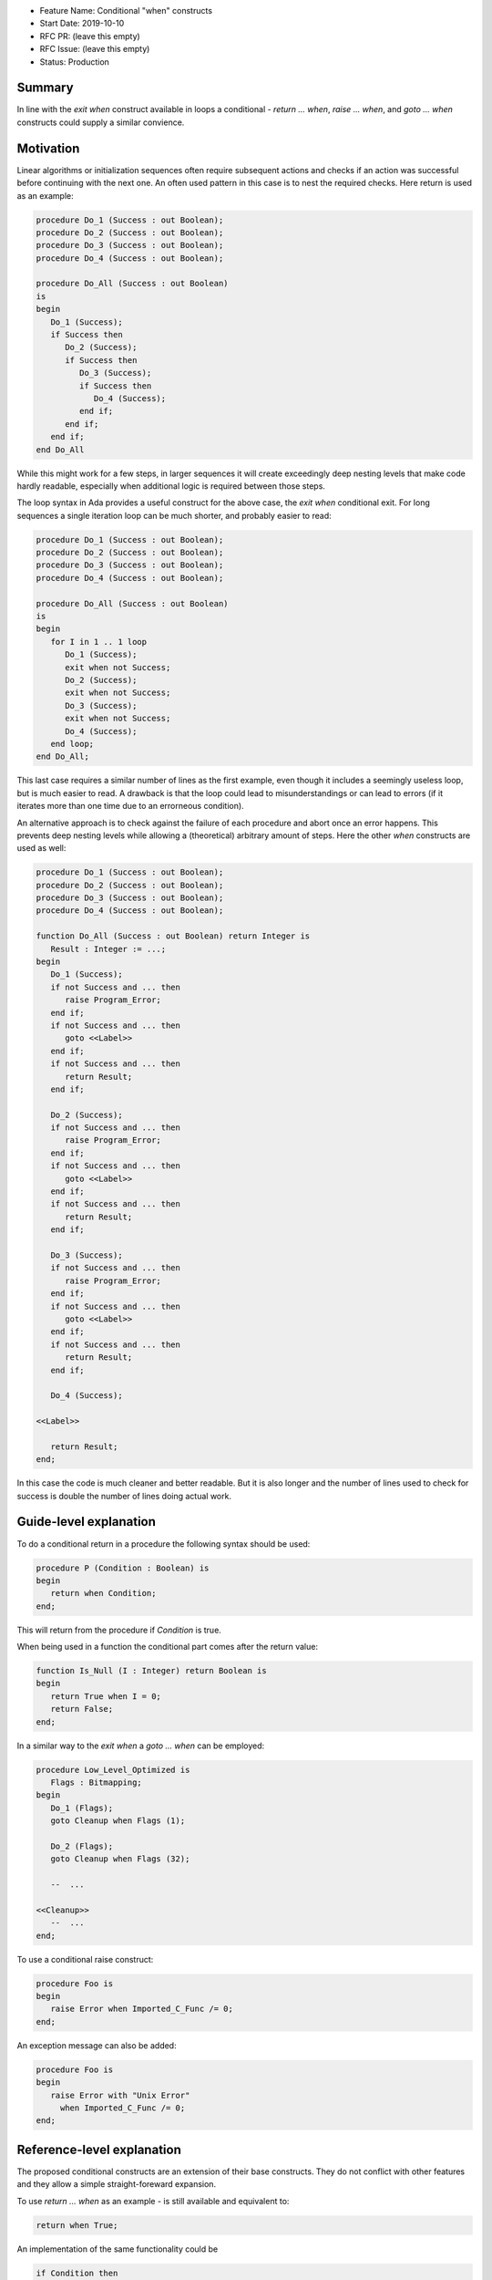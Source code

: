 - Feature Name: Conditional "when" constructs
- Start Date: 2019-10-10
- RFC PR: (leave this empty)
- RFC Issue: (leave this empty)
- Status: Production

Summary
=======

In line with the `exit when` construct available in loops a conditional -
`return ... when`, `raise ... when`, and `goto ... when` constructs could
supply a similar convience.

Motivation
==========

Linear algorithms or initialization sequences often require subsequent actions
and checks if an action was successful before continuing with the next one.
An often used pattern in this case is to nest the required checks. Here return is
used as an example:

.. code-block:: ada

   procedure Do_1 (Success : out Boolean);
   procedure Do_2 (Success : out Boolean);
   procedure Do_3 (Success : out Boolean);
   procedure Do_4 (Success : out Boolean);

   procedure Do_All (Success : out Boolean)
   is
   begin
      Do_1 (Success);
      if Success then
         Do_2 (Success);
         if Success then
            Do_3 (Success);
            if Success then
               Do_4 (Success);
            end if;
         end if;
      end if;
   end Do_All

While this might work for a few steps, in larger sequences it will create
exceedingly deep nesting levels that make code hardly readable, especially
when additional logic is required between those steps.

The loop syntax in Ada provides a useful construct for the above case, the
`exit when` conditional exit. For long sequences a single iteration loop can
be much shorter, and probably easier to read:

.. code-block:: ada

   procedure Do_1 (Success : out Boolean);
   procedure Do_2 (Success : out Boolean);
   procedure Do_3 (Success : out Boolean);
   procedure Do_4 (Success : out Boolean);

   procedure Do_All (Success : out Boolean)
   is
   begin
      for I in 1 .. 1 loop
         Do_1 (Success);
         exit when not Success;
         Do_2 (Success);
         exit when not Success;
         Do_3 (Success);
         exit when not Success;
         Do_4 (Success);
      end loop;
   end Do_All;

This last case requires a similar number of lines as the first example, even though
it includes a seemingly useless loop, but is much easier to read. A drawback is that
the loop could lead to misunderstandings or can lead to errors (if it iterates more
than one time due to an errorneous condition).

An alternative approach is to check against the failure of each procedure
and abort once an error happens. This prevents deep nesting levels while
allowing a (theoretical) arbitrary amount of steps. Here the other `when`
constructs are used as well:

.. code-block:: ada

   procedure Do_1 (Success : out Boolean);
   procedure Do_2 (Success : out Boolean);
   procedure Do_3 (Success : out Boolean);
   procedure Do_4 (Success : out Boolean);

   function Do_All (Success : out Boolean) return Integer is
      Result : Integer := ...;
   begin
      Do_1 (Success);
      if not Success and ... then
         raise Program_Error;
      end if;
      if not Success and ... then
         goto <<Label>>
      end if;
      if not Success and ... then
         return Result;
      end if;

      Do_2 (Success);
      if not Success and ... then
         raise Program_Error;
      end if;
      if not Success and ... then
         goto <<Label>>
      end if;
      if not Success and ... then
         return Result;
      end if;

      Do_3 (Success);
      if not Success and ... then
         raise Program_Error;
      end if;
      if not Success and ... then
         goto <<Label>>
      end if;
      if not Success and ... then
         return Result;
      end if;

      Do_4 (Success);

   <<Label>>

      return Result;
   end;

In this case the code is much cleaner and better readable. But it is also longer
and the number of lines used to check for success is double the number of lines
doing actual work. 
   
Guide-level explanation
=======================

To do a conditional return in a procedure the following syntax should be used:

.. code-block:: ada

   procedure P (Condition : Boolean) is
   begin
      return when Condition;
   end;

This will return from the procedure if `Condition` is true.

When being used in a function the conditional part comes after the return value:

.. code-block:: ada

   function Is_Null (I : Integer) return Boolean is
   begin
      return True when I = 0;
      return False;
   end;

In a similar way to the `exit when` a `goto ... when` can be employed:

.. code-block:: ada

   procedure Low_Level_Optimized is
      Flags : Bitmapping;
   begin
      Do_1 (Flags);
      goto Cleanup when Flags (1);

      Do_2 (Flags);
      goto Cleanup when Flags (32);

      --  ...

   <<Cleanup>>
      --  ...
   end;

.. code-block

To use a conditional raise construct:

.. code-block:: ada

   procedure Foo is
   begin
      raise Error when Imported_C_Func /= 0;
   end;

An exception message can also be added:

.. code-block:: ada

   procedure Foo is
   begin
      raise Error with "Unix Error"
        when Imported_C_Func /= 0;
   end;

Reference-level explanation
===========================

The proposed conditional constructs are an extension of their base constructs.
They do not conflict with other features and they allow a simple straight-foreward
expansion.

To use `return ... when` as an example - is still available and equivalent to:

.. code-block:: ada

   return when True;

An implementation of the same functionality could be

.. code-block:: ada

   if Condition then
      return;
   end if;

The implementation for functions is quite similar so that

.. code-block:: ada

   return Value when Condition;

could be implemented as

.. code-block:: ada

   if Condition then
      return Value;
   end if;

Rationale and alternatives
==========================

This feature aims to increase the readability of an often used concept while
reducing boiler plate code. It is similar to other features (`exit when`)
and does not introduce new keywords. It is kept short, clear and unambiguously
to make its meaning as clear as possible to the reader.

Drawbacks
=========

The scope where the conditional return is useful is relatively narrow. If the
condition that shall result in a return requires further operations it cannot be used,
also large aggregates may serve to hide the `when` section in the return case and lead
to confusion.

Prior art
=========

The inspiration for this RFC comes from the loop exit syntax already
implemented in Ada.

Unresolved questions
====================

The main question arising is if the narrow use case is worth a slight
extension of the language specification.
